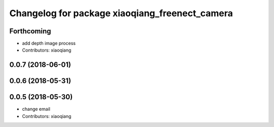 ^^^^^^^^^^^^^^^^^^^^^^^^^^^^^^^^^^^^^^^^^^^^^^^
Changelog for package xiaoqiang_freenect_camera
^^^^^^^^^^^^^^^^^^^^^^^^^^^^^^^^^^^^^^^^^^^^^^^

Forthcoming
-----------
* add depth image process
* Contributors: xiaoqiang

0.0.7 (2018-06-01)
------------------

0.0.6 (2018-05-31)
------------------

0.0.5 (2018-05-30)
------------------
* change email
* Contributors: xiaoqiang
